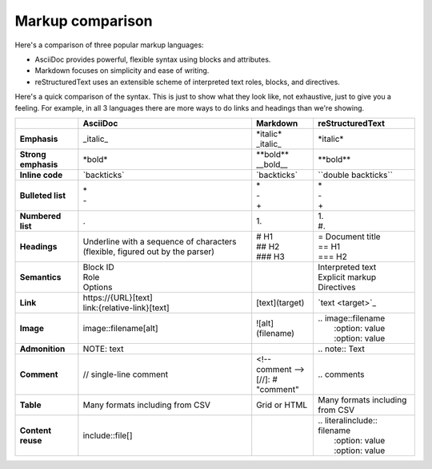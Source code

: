 Markup comparison
=================

Here's a comparison of three popular markup languages:

- AsciiDoc provides powerful, flexible syntax using blocks and attributes. 
- Markdown focuses on simplicity and ease of writing.
- reStructuredText uses an extensible scheme of interpreted text roles, blocks, and directives.

Here's a quick comparison of the syntax. This is just to show what they look like, not exhaustive, just to give you a feeling. For example, in all 3 languages there are more ways to do links and headings than we're showing.

+--------------------+------------------------------+-----------------------+--------------------------------+
|                    | AsciiDoc                     | Markdown              | reStructuredText               |
+====================+==============================+=======================+================================+
| **Emphasis**       | \_italic_                    | | \*italic*           | \*italic*                      |
|                    |                              | | \_italic_           |                                |
+--------------------+------------------------------+-----------------------+--------------------------------+
| **Strong emphasis**| \*bold*                      | | \*\*bold**          | \*\*bold**                     |
|                    |                              | | \__bold__           |                                |
+--------------------+------------------------------+-----------------------+--------------------------------+
| **Inline code**    | \`backticks`                 | \`backticks`          | \``double backticks``          |
+--------------------+------------------------------+-----------------------+--------------------------------+
| **Bulleted list**  | | \*                         | | \*                  || \*                            |
|                    | | \-                         | | \-                  || \-                            |
|                    |                              | | \+                  || \+                            |
+--------------------+------------------------------+-----------------------+--------------------------------+
| **Numbered list**  | .                            | | 1.                  | | 1.                           |
|                    |                              |                       | | \#.                          |
+--------------------+------------------------------+-----------------------+--------------------------------+
| **Headings**       | Underline with a sequence    | | \# H1               || \= Document title             |
|                    | of characters (flexible,     | | \##  H2             || \== H1                        |
|                    | figured out by the parser)   | | \###  H3            || \=== H2                       |
+--------------------+------------------------------+-----------------------+--------------------------------+
| **Semantics**      | | Block ID                   |                       || Interpreted text              |
|                    | | Role                       |                       || Explicit markup               |
|                    | | Options                    |                       || Directives                    |
+--------------------+------------------------------+-----------------------+--------------------------------+
| **Link**           | | \https://\{URL}[text]      | \[text](target)       | \`text \<target>`_             |
|                    | | link:\{relative-link}[text]|                       |                                |
+--------------------+------------------------------+-----------------------+--------------------------------+
| **Image**          | image::filename[alt]         | \!\[alt](filename)    || \.. image::filename           |
|                    |                              |                       ||    \:option: value            |
|                    |                              |                       ||    \:option: value            |
+--------------------+------------------------------+-----------------------+--------------------------------+
| **Admonition**     | NOTE: text                   |                       | \.. note::  Text               |
+--------------------+------------------------------+-----------------------+--------------------------------+
| **Comment**        | // single-line comment       | | \<!-- comment -->   | \.. comments                   |
|                    |                              | | \[//]\: \# "comment"|                                |
+--------------------+------------------------------+-----------------------+--------------------------------+
| **Table**          | Many formats including       | Grid or HTML          | Many formats                   |
|                    | from CSV                     |                       | including from CSV             |
+--------------------+------------------------------+-----------------------+--------------------------------+
| **Content reuse**  | include::file[]              |                       | | \.. literalinclude:: filename|
|                    |                              |                       | |    \:option: value           |
|                    |                              |                       | |    \:option: value           |
+--------------------+------------------------------+-----------------------+--------------------------------+



